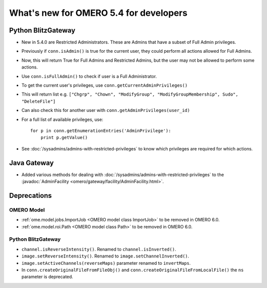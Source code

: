 What's new for OMERO 5.4 for developers
=======================================

Python BlitzGateway
^^^^^^^^^^^^^^^^^^^

- New in 5.4.0 are Restricted Administrators. These are Admins that have a subset of Full Admin privileges.
- Previously if ``conn.isAdmin()`` is true for the current user, they could perform all actions allowed for Full Admins.
- Now, this will return True for Full Admins and Restricted Admins, but the user may not be allowed to perform some actions.
- Use ``conn.isFullAdmin()`` to check if user is a Full Administrator.
- To get the current user's privileges, use ``conn.getCurrentAdminPrivileges()``
- This will return list e.g. ``["Chgrp", "Chown", "ModifyGroup", "ModifyGroupMembership", Sudo", "DeleteFile"]``
- Can also check this for another user with ``conn.getAdminPrivileges(user_id)``
- For a full list of available privileges, use::

    for p in conn.getEnumerationEntries('AdminPrivilege'):
        print p.getValue()

- See :doc:`/sysadmins/admins-with-restricted-privileges` to know which privileges are required for which actions.


Java Gateway
^^^^^^^^^^^^
- Added various methods for dealing with :doc:`/sysadmins/admins-with-restricted-privileges`
  to the :javadoc:`AdminFacility <omero/gateway/facility/AdminFacility.html>`.
 

Deprecations
^^^^^^^^^^^^

OMERO Model
-----------

- :ref:`ome.model.jobs.ImportJob <OMERO model class ImportJob>`
  to be removed in OMERO 6.0.
- :ref:`ome.model.roi.Path <OMERO model class Path>`
  to be removed in OMERO 6.0.


Python BlitzGateway
-------------------

- ``channel.isReverseIntensity()``. Renamed to ``channel.isInverted()``.
- ``image.setReverseIntensity()``. Renamed to ``image.setChannelInverted()``.
- ``image.setActiveChannels(reverseMaps)`` parameter renamed to ``invertMaps``.
- In ``conn.createOriginalFileFromFileObj()`` and ``conn.createOriginalFileFromLocalFile()`` the ``ns`` parameter is deprecated.
